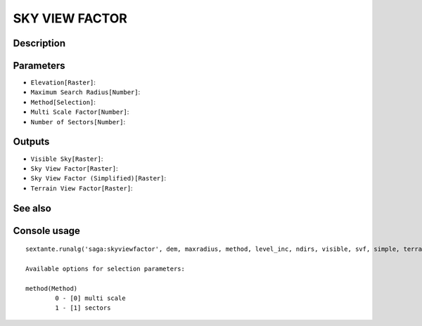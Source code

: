 SKY VIEW FACTOR
===============

Description
-----------

Parameters
----------

- ``Elevation[Raster]``:
- ``Maximum Search Radius[Number]``:
- ``Method[Selection]``:
- ``Multi Scale Factor[Number]``:
- ``Number of Sectors[Number]``:

Outputs
-------

- ``Visible Sky[Raster]``:
- ``Sky View Factor[Raster]``:
- ``Sky View Factor (Simplified)[Raster]``:
- ``Terrain View Factor[Raster]``:

See also
---------


Console usage
-------------


::

	sextante.runalg('saga:skyviewfactor', dem, maxradius, method, level_inc, ndirs, visible, svf, simple, terrain)

	Available options for selection parameters:

	method(Method)
		0 - [0] multi scale
		1 - [1] sectors
